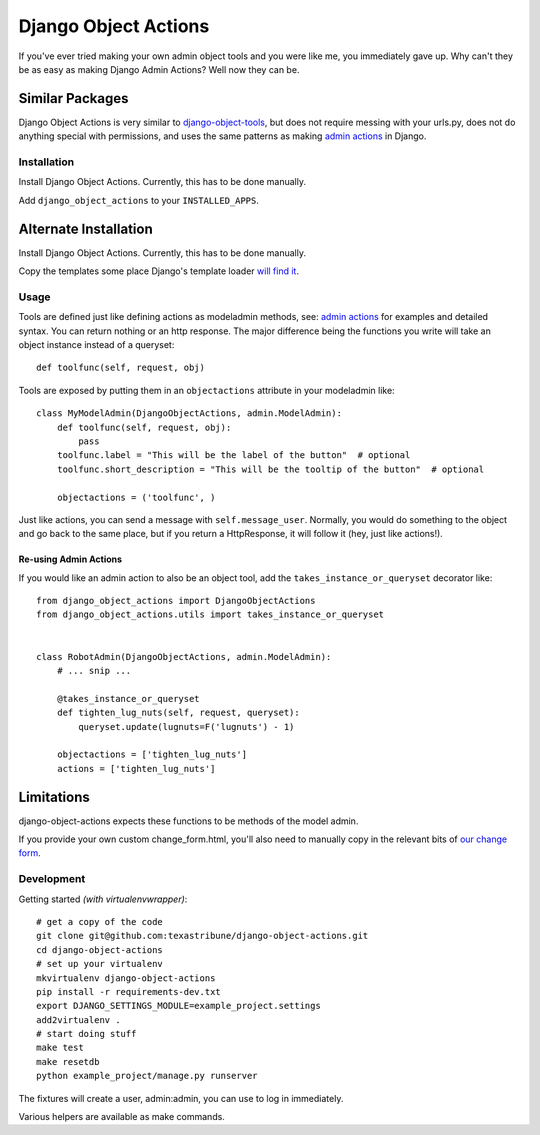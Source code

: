 Django Object Actions
=====================

.. image:: https://travis-ci.org/texastribune/django-object-actions.png

If you've ever tried making your own admin object tools and you were
like me, you immediately gave up. Why can't they be as easy as making
Django Admin Actions? Well now they can be.

Similar Packages
~~~~~~~~~~~~~~~~

Django Object Actions is very similar to
`django-object-tools <https://github.com/praekelt/django-object-tools>`_,
but does not require messing with your urls.py, does not do anything
special with permissions, and uses the same patterns as making `admin
actions <https://docs.djangoproject.com/en/dev/ref/contrib/admin/actions/#actions-as-modeladmin-methods>`_
in Django.

Installation
------------

Install Django Object Actions. Currently, this has to be done manually.

Add ``django_object_actions`` to your ``INSTALLED_APPS``.

Alternate Installation
~~~~~~~~~~~~~~~~~~~~~~

Install Django Object Actions. Currently, this has to be done manually.

Copy the templates some place Django's template loader `will find
it <https://docs.djangoproject.com/en/dev/ref/settings/#template-dirs>`_.

Usage
-----

Tools are defined just like defining actions as modeladmin methods, see:
`admin
actions <https://docs.djangoproject.com/en/dev/ref/contrib/admin/actions/#actions-as-modeladmin-methods>`_
for examples and detailed syntax. You can return nothing or an http
response. The major difference being the functions you write will take
an object instance instead of a queryset::

    def toolfunc(self, request, obj)

Tools are exposed by putting them in an ``objectactions`` attribute in
your modeladmin like::

    class MyModelAdmin(DjangoObjectActions, admin.ModelAdmin):
        def toolfunc(self, request, obj):
            pass
        toolfunc.label = "This will be the label of the button"  # optional
        toolfunc.short_description = "This will be the tooltip of the button"  # optional

        objectactions = ('toolfunc', )

Just like actions, you can send a message with ``self.message_user``.
Normally, you would do something to the object and go back to the same
place, but if you return a HttpResponse, it will follow it (hey, just
like actions!).

Re-using Admin Actions
``````````````````````

If you would like an admin action to also be an object tool, add the
``takes_instance_or_queryset`` decorator like::


    from django_object_actions import DjangoObjectActions
    from django_object_actions.utils import takes_instance_or_queryset


    class RobotAdmin(DjangoObjectActions, admin.ModelAdmin):
        # ... snip ...

        @takes_instance_or_queryset
        def tighten_lug_nuts(self, request, queryset):
            queryset.update(lugnuts=F('lugnuts') - 1)

        objectactions = ['tighten_lug_nuts']
        actions = ['tighten_lug_nuts']


Limitations
~~~~~~~~~~~

django-object-actions expects these functions to be methods of the model
admin.

If you provide your own custom change\_form.html, you'll also need to
manually copy in the relevant bits of `our change
form <https://github.com/texastribune/django-object-actions/blob/master/django_object_actions/templates/django_object_actions/change_form.html>`_.

Development
-----------

Getting started *(with virtualenvwrapper)*::

    # get a copy of the code
    git clone git@github.com:texastribune/django-object-actions.git
    cd django-object-actions
    # set up your virtualenv
    mkvirtualenv django-object-actions
    pip install -r requirements-dev.txt
    export DJANGO_SETTINGS_MODULE=example_project.settings
    add2virtualenv .
    # start doing stuff
    make test
    make resetdb
    python example_project/manage.py runserver

The fixtures will create a user, admin:admin, you can use to log in
immediately.

Various helpers are available as make commands.

